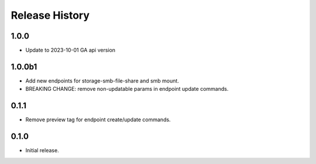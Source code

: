.. :changelog:

Release History
===============

1.0.0
++++++
* Update to 2023-10-01 GA api version

1.0.0b1
++++++
* Add new endpoints for storage-smb-file-share and smb mount.
* BREAKING CHANGE: remove non-updatable params in endpoint update commands. 

0.1.1
++++++
* Remove preview tag for endpoint create/update commands.

0.1.0
++++++
* Initial release.
